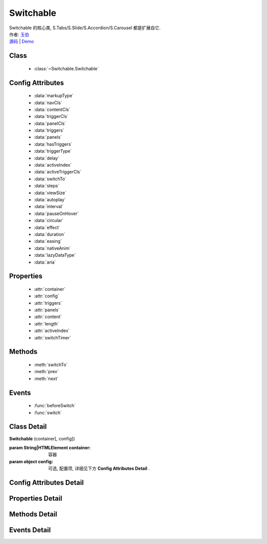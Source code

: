 ﻿.. module:: Switchable

Switchable
===================================================================

|  Switchable 的核心类, S.Tabs/S.Slide/S.Accordion/S.Carousel 都是扩展自它.
|  作者: `玉伯 <lifesinger@gmail.com>`_
|  `源码 <https://github.com/kissyteam/kissy/tree/master/src/switchable/>`_ | `Demo <../../../demo/component/switchable/index.html>`_


Class
-----------------------------------------------

  * :class:`~Switchable.Switchable`

  
Config Attributes
-----------------------------------------------
  
  * :data:`markupType`
  * :data:`navCls`
  * :data:`contentCls`
  * :data:`triggerCls`
  * :data:`panelCls`
  * :data:`triggers`
  * :data:`panels`
  * :data:`hasTriggers`
  * :data:`triggerType`
  * :data:`delay`
  * :data:`activeIndex`
  * :data:`activeTriggerCls`
  * :data:`switchTo`
  * :data:`steps`
  * :data:`viewSize`
  * :data:`autoplay`
  * :data:`interval`
  * :data:`pauseOnHover`
  * :data:`circular`
  * :data:`effect`
  * :data:`duration`
  * :data:`easing`
  * :data:`nativeAnim`
  * :data:`lazyDataType`
  * :data:`aria`  
 
Properties
-----------------------------------------------

  * :attr:`container`
  * :attr:`config`
  * :attr:`triggers`
  * :attr:`panels`
  * :attr:`content`
  * :attr:`length`
  * :attr:`activeIndex`
  * :attr:`switchTimer`


Methods
-----------------------------------------------

  * :meth:`switchTo`
  * :meth:`prev`
  * :meth:`next`

  
Events
-----------------------------------------------

  * :func:`beforeSwitch`
  * :func:`switch`


Class Detail
---------------------------------------------------------------------

.. class:: Switchable

    | **Switchable** (container[, config])

    :param String|HTMLElement container: 容器
    :param object config: 可选, 配置项, 详细见下方 **Config Attributes Detail** .


Config Attributes Detail
---------------------------------------------------------------------

.. data:: markupType

    {Number} - 默认为0. 指明 DOM 结构标记的类型, 可取 0, 1, 2. 当取 0 时, 表示 DOM 是默认结构: 通过 nav 和 content 来获取 triggers 和 panels, 即通过配置以下两个参数获取.

.. data:: navCls

    {String} - triggers 所在容器的 class, 默认为 'ks-switchable-nav'.

.. data:: contentCls

    {String} - panels 所在容器的 class, 默认为 'ks-switchable-content'.

    这种方式的 DOM 结构类似于:

    .. code-block:: html

        <div id="J_Slide">  <!-- 容器元素 -->
            <ul class="ks-switchable-nav">  <!-- 触发器列表 -->
                <li class="ks-active">标题 A</li>
                <li>标题 B</li>
                <li>标题 C</li>
                <li>标题 D</li>
            </ul>
            <div class="ks-switchable-content">  <!-- 面板列表 -->
                <div>内容 A</div>
                <div style="display: none">内容 B</div>
                <div style="display: none">内容 C</div>
                <div style="display: none">内容 D</div>
            </div>
        </div>

    当取 1 时,  表示 DOM 结构 可适度灵活：通过 cls 来获取 triggers 和 panels, 即通过配置以下两个参数获取.

.. data:: triggerCls

    {String} - 默认为 'ks-switchable-trigger', 会在 container 下寻找指定 class 的元素作为触发器.


.. data:: panelCls

    {String} - 默认为 'ks-switchable-panel', 会在 container 下寻找指定 class 的元素作为面板.

    这种方式的 DOM 结构类似于:

    .. code-block:: html

        <div id="J_Accordion">
            <div class="ks-switchable-trigger ks-active"><i class="ks-icon"></i><h3>标题A</h3></div>
            <div class="ks-switchable-panel">内容A<br/>内容A<br/>内容A</div>
            <div class="ks-switchable-trigger"><i class="ks-icon"></i><h3>标题B</h3></div>
            <div class="ks-switchable-panel" style="display:none;">内容B<br/>内容B<br/>内容B</div>
            <div class="ks-switchable-trigger"><i class="ks-icon"></i><h3>标题C</h3></div>
            <div class="ks-switchable-panel" style="display:none;">内容C<br/>内容C<br/>内容C<br/>内容C<br/>内容C</div>
            <div class="ks-switchable-trigger last-trigger"><i class="ks-icon"></i><h3>标题D</h3></div>
            <div class="ks-switchable-panel last-panel" style="display:none;">内容D<br/>内容D<br/>内容D</div>
        </div>

    当取 2 时,  表示 DOM 结构 完全自由: 直接传入 triggers 和 panels, 即通过配置以下两个参数获取. 这种方式下, DOM 结构就非常自由了, 传入什么内容有你自己定, 只需要 triggers 和 panels 的数量保持一致就好.

.. data:: triggers

    {Array} - 默认为 [], 触发器数组.

.. data:: panels

    {Array} - 默认为 [], 面板数组.

.. data:: hasTriggers

    {Boolean} - 默认为 true, 是否有触点.

.. data:: triggerType

    {String} - 默认为 'mouse' , 触发类型,  可选为'mouse' 或 'click'.

.. data:: delay

    {Number} - 默认为 .1 , 触发延迟时间, 单位为s.

.. data:: activeIndex

    {Number} - 默认为 0,  markup 的默认激活项, 应该与此 index 一致.

    .. note::

       使用此项时, 需要让激活项对应的 trigger 和 panel 的 HTMLElement, 在 DOM 结构上设置为 激活状态, 不然无法正确切换


.. data:: activeTriggerCls

    {String} - 激活某个 trigger 时设置的 class , 默认是 'ks-active'.

.. data:: switchTo

    {Number} - 初始话时, 自动切换到指定面板, 默认为 0 , 即第一个.

    .. note::

       switchTo 和 activeIndex 的区别是:

       * activeIndex 需要 DOM 上设置激活状态, 初始化后不会去切换状态;
       * switchTo 则不需要修改 DOM, 但 switchTo 设置后, 会去切换到指定状态, 这在用了一些动画效果时, 切换动作更为明显;

.. data:: steps

    {Number} - 步长, 表示每次切换要间隔多少个 panels, 默认为 1.

.. data:: viewSize

    {Array} - 可见视图区域的大小. 一般不需要设定此值, 仅当获取值不正确时, 用于手工指定大小, 默认为 [].


.. data:: autoplay

    {Boolean} - 是否自动切换, 默认为 false, 开启后, 不需要触发触发器, 即可自动播放.


.. data:: interval

    {Number} - 自动播放间隔时间, 以 s 为单位, 默认为 5.

.. data:: pauseOnHover

    {Boolean} - triggerType 为 mouse 时, 鼠标悬停在 slide 上是否暂停自动播放, 默认为 true.


.. data:: circular

    {Boolean} - 是否循环切换, 默认为 false, 是否循环播放, 当切换到最初/最后一个时, 是否切换到最后/最初一个.

.. data:: effect

    {String} - 动画效果函数, 默认没有特效, 可取 ``scrollx``, ``scrolly``, ``fade`` 或者直接传入自定义效果函数.

.. data:: duration

    {Number} - 默认为 .5, 动画的时长.

.. data:: easing

    {String|Function} - 动画效果, 详见 :class:`Anim`, 默认为 ``easeNone`` .

.. data:: nativeAnim

    {Boolean} - 是否优先使用原生 css3 transition, 默认为 ``true``, 同 :class:`Anim` 中的  `nativeSupport` 参数  .


.. data:: lazyDataType

    {String} - 默认为 'area-data', 设置延迟加载时使用的数据类型, 可取 ``area-data``, 即 ``textarea`` 标签 或 ``img-src``, 即 ``img`` 标签.

    .. note::

        支持懒加载, 需要载入 S.Datalazyload, 详见 :class:`~Datalazyload.Datalazyload`

.. data:: aria

    {Boolean} - 无障碍访问支持, 默认为 false, 即关闭.


Properties Detail
-----------------------------------------------------------------------------

.. attribute:: container

    {HTMLElement} - 只读, 容器元素

.. attribute:: config

    {Object} - - 只读, 配置信息

.. attribute:: triggers

    {Array} - 只读, 触发器集合, 可以为空值 []

.. attribute:: panels

    {Array} - 只读, 切换面板集合,  可以为空值 []

.. attribute:: content

    {HTMLElement} - 只读, 存放面板的容器元素

.. attribute:: length

    {Number} - 只读, 触发器或面板的个数

.. attribute:: activeIndex

    {Number} - 只读, 当前被激活的触发器序号, 从0 开始

.. attribute:: switchTimer

    {Object} - 只读, 切换定时器, 一般作为内部使用


Methods Detail
----------------------------------------------------------------------------------------------------------

.. method:: switchTo

    | **switchTo** (index, direction, ev, callback)
    | 切换到某个视图
    
    :param Number index: 要切换的项
    :param String direction: (可选) 方向, 用于 effect, 可取 'forward', 'backward', 或者不设置
    :param EventObject ev: (可选) 引起该操作的事件
    :param Function callback: (可选) 运行完回调, 和绑定 switch 事件作用一样

.. method:: prev

    | **prev** ([ev])
    | 切换到上一视图
    
    :param EventObject ev: 引起该操作的事件


.. method:: next

    | **next** (ev)
    | 切换到下一视图
    
    :param EventObject ev: (可选) 引起该操作的事件



Events Detail
------------------------------------------------------------------------------------------

.. function:: beforeSwitch
    
    | **beforeSwitch** ()
    | 切换前触发. 当该事件的函数处理器返回 false, 则会阻止切换动作.


.. function:: switch

    | **switch** (ev)
    | 切换时触发.
    
    :param Number toIndex: 即将切换到的tab的索引号

